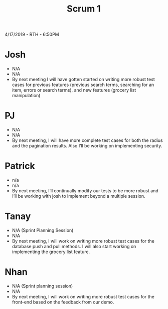 #+TITLE: Scrum 1
4/17/2019 - RTH - 6:50PM
* Josh
  - N/A
  - N/A
  - By next meeting I will have gotten started on writing more robust test cases for previous features (previous search terms, searching for an item, errors or search terms), and new features (grocery list manipulation)
* PJ
  - N/A
  - N/A
  - By next meeting, I will have more complete test cases for both the radius and the pagination results. Also I’ll be working on implementing security.
* Patrick
  - n/a
  - n/a
  - By next meeting, I’ll continually modify our tests to be more robust and I’ll be working with josh to implement beyond a multiple session.
* Tanay
  - N/A (Sprint Planning Session)
  - N/A
  - By next meeting, I will work on writing more robust test cases for the database push and pull methods. I will also start working on implementing the grocery list feature. 
* Nhan
  - N/A (Sprint planning session)
  - N/A
  - By next meeting, I will work on writing more robust test cases for the front-end based on the feedback from our demo.

